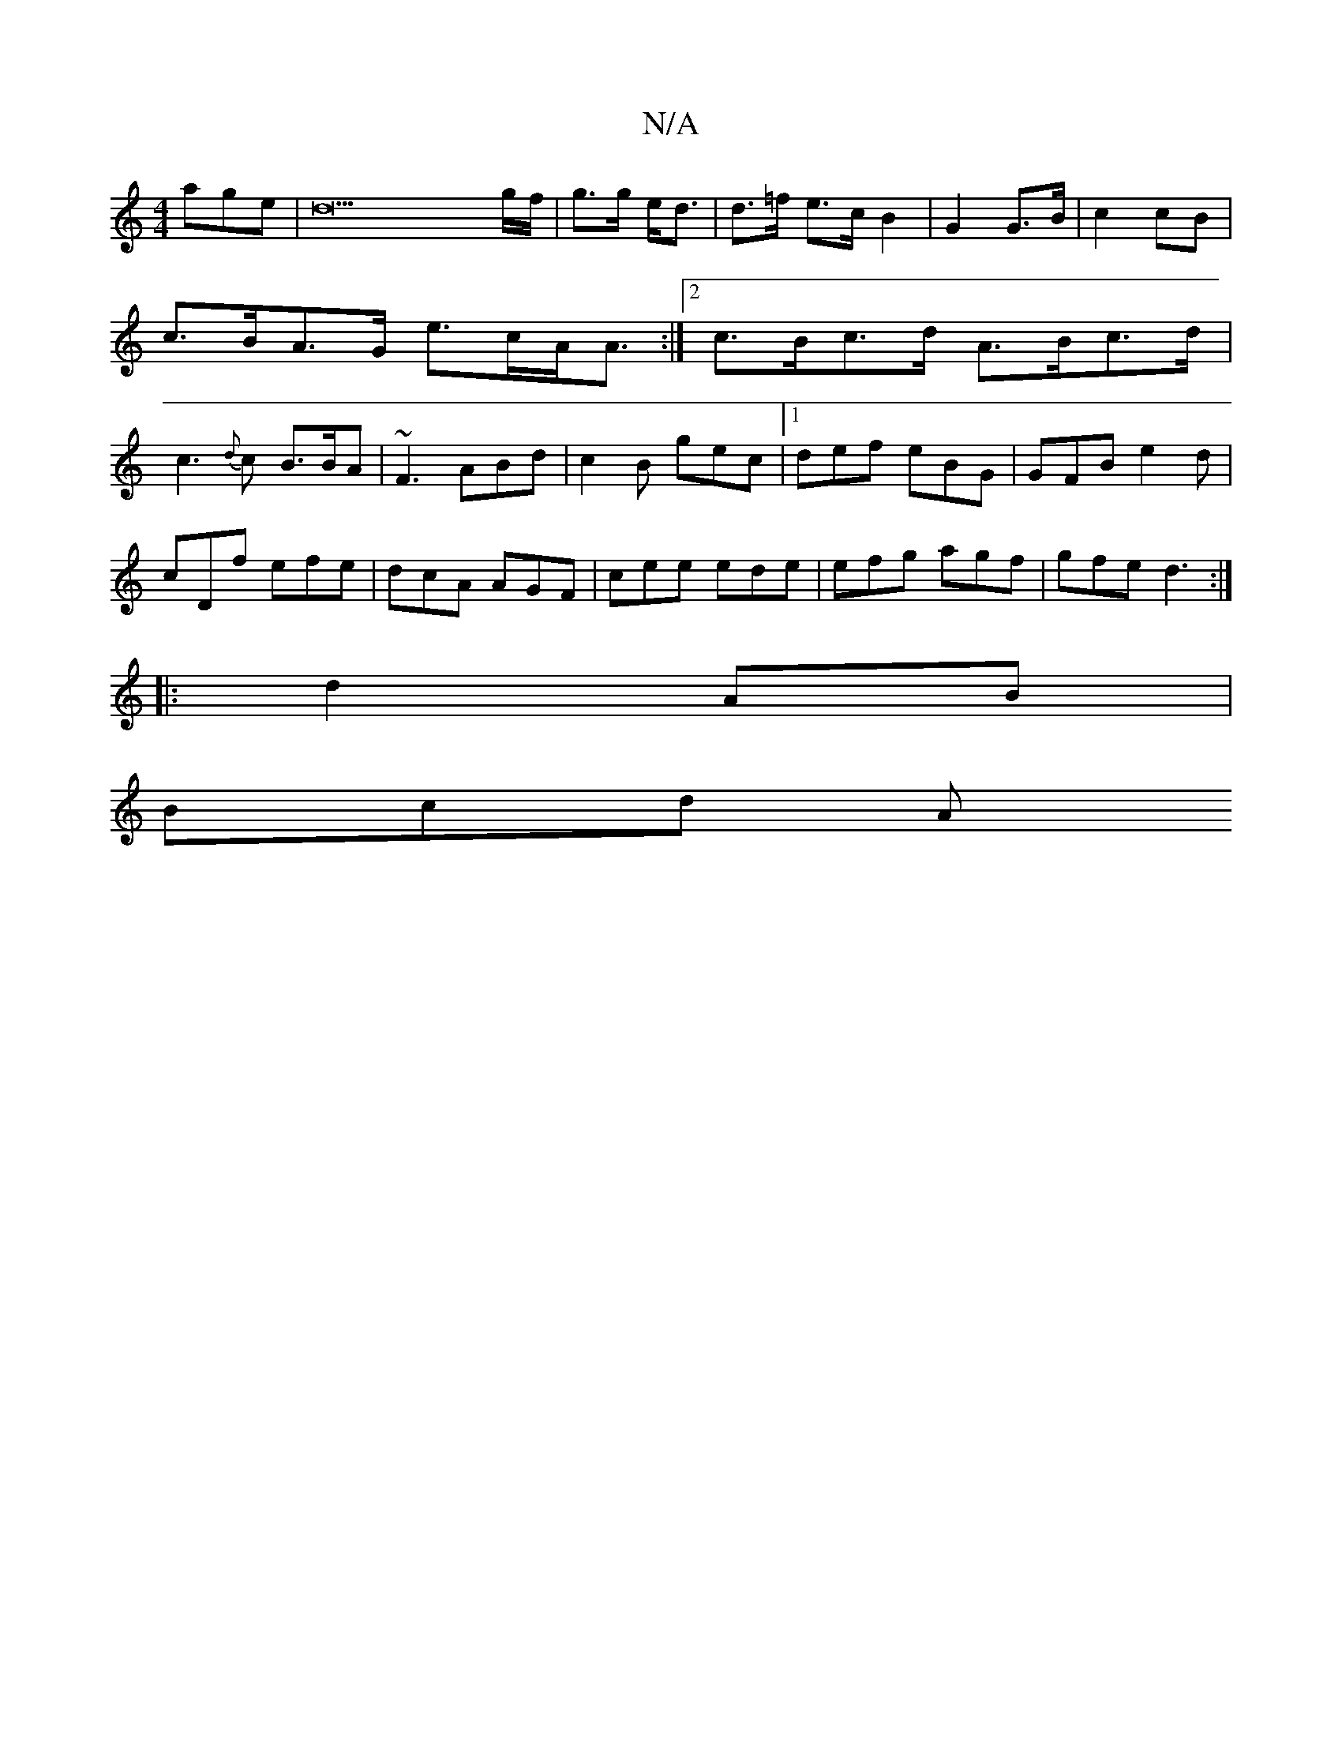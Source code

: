 X:1
T:N/A
M:4/4
R:N/A
K:Cmajor
age|d22g/f/|g>g e<d | d>=f e>c B2 | G2 G>B | c2 cB | c>BA>G e>cA<A :|2 c>Bc>d A>Bc>d | c3 {d}c B3/2B/2A | ~F3 ABd | c2B gec|1 def eBG|GFB e2d|
cDf efe|dcA AGF|cee ede|efg agf|gfe d3:|
|: d2 AB |
Bcd A